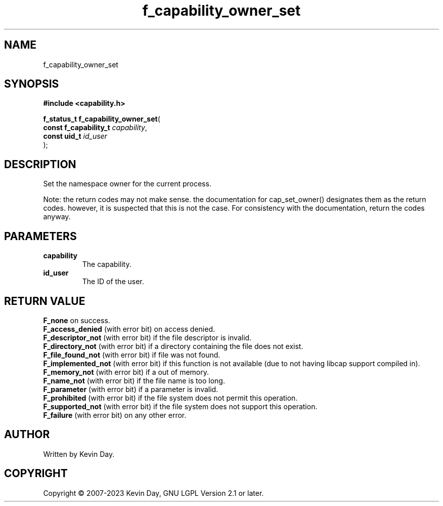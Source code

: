 .TH f_capability_owner_set "3" "July 2023" "FLL - Featureless Linux Library 0.6.6" "Library Functions"
.SH "NAME"
f_capability_owner_set
.SH SYNOPSIS
.nf
.B #include <capability.h>
.sp
\fBf_status_t f_capability_owner_set\fP(
    \fBconst f_capability_t \fP\fIcapability\fP,
    \fBconst uid_t          \fP\fIid_user\fP
);
.fi
.SH DESCRIPTION
.PP
Set the namespace owner for the current process.
.PP
Note: the return codes may not make sense. the documentation for cap_set_owner() designates them as the return codes. however, it is suspected that this is not the case. For consistency with the documentation, return the codes anyway.
.SH PARAMETERS
.TP
.B capability
The capability.

.TP
.B id_user
The ID of the user.

.SH RETURN VALUE
.PP
\fBF_none\fP on success.
.br
\fBF_access_denied\fP (with error bit) on access denied.
.br
\fBF_descriptor_not\fP (with error bit) if the file descriptor is invalid.
.br
\fBF_directory_not\fP (with error bit) if a directory containing the file does not exist.
.br
\fBF_file_found_not\fP (with error bit) if file was not found.
.br
\fBF_implemented_not\fP (with error bit) if this function is not available (due to not having libcap support compiled in).
.br
\fBF_memory_not\fP (with error bit) if a out of memory.
.br
\fBF_name_not\fP (with error bit) if the file name is too long.
.br
\fBF_parameter\fP (with error bit) if a parameter is invalid.
.br
\fBF_prohibited\fP (with error bit) if the file system does not permit this operation.
.br
\fBF_supported_not\fP (with error bit) if the file system does not support this operation.
.br
\fBF_failure\fP (with error bit) on any other error.
.SH AUTHOR
Written by Kevin Day.
.SH COPYRIGHT
.PP
Copyright \(co 2007-2023 Kevin Day, GNU LGPL Version 2.1 or later.
